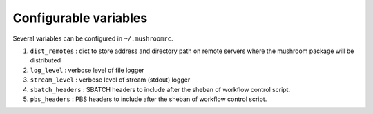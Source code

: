 Configurable variables
----------------------

Several variables can be configured in ``~/.mushroomrc``.

#. ``dist_remotes`` : dict to store address and directory path on remote servers
   where the mushroom package will be distributed
#. ``log_level`` : verbose level of file logger
#. ``stream_level`` : verbose level of stream (stdout) logger
#. ``sbatch_headers`` : SBATCH headers to include after the sheban of workflow control script.
#. ``pbs_headers`` : PBS headers to include after the sheban of workflow control script.

